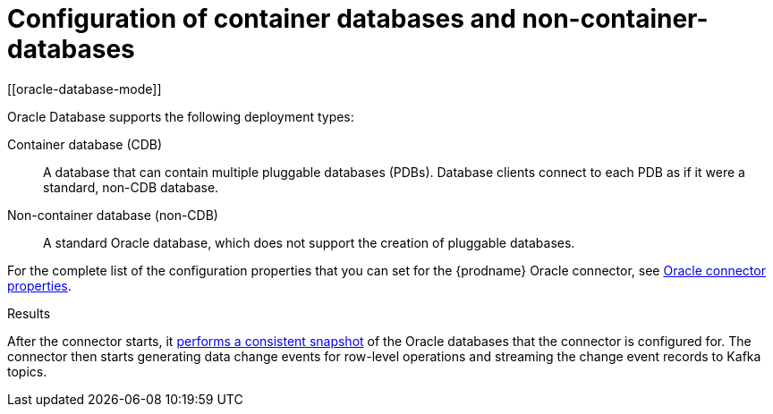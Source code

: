 // Metadata created by nebel
//
// ConvertedFromTitle: Pluggable vs Non-Pluggable databases
// ConvertedFromFile: modules/ROOT/pages/connectors/oracle.adoc
// ConversionStatus: raw
// ConvertedFromID: pluggable-vs-non-pluggable-databases

[id="configuration-of-container-databases-and-non-container-databases"]
= Configuration of container databases and non-container-databases
[[oracle-database-mode]]


Oracle Database supports the following deployment types:

Container database (CDB):: A database that can contain multiple pluggable databases (PDBs).
Database clients connect to each PDB as if it were a standard, non-CDB database.

Non-container database (non-CDB):: A standard Oracle database, which does not support the creation of pluggable databases.



For the complete list of the configuration properties that you can set for the {prodname} Oracle connector, see xref:{link-oracle-connector}#oracle-connector-properties[Oracle connector properties].


.Results

After the connector starts, it xref:{link-oracle-connector}#oracle-snapshots[performs a consistent snapshot] of the Oracle databases that the connector is configured for.
The connector then starts generating data change events for row-level operations and streaming the change event records to Kafka topics.

